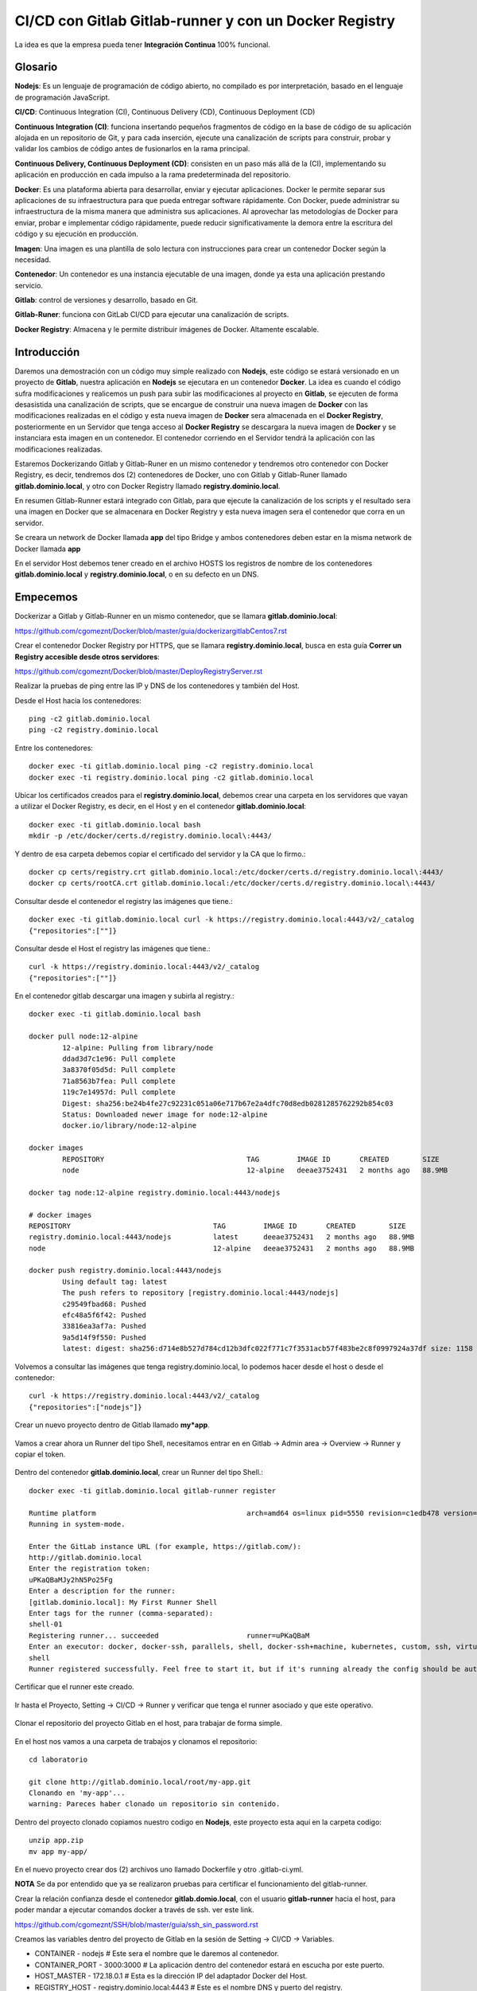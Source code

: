 

CI/CD con Gitlab Gitlab-runner y con un Docker Registry
=============================================

La idea es que la empresa pueda tener **Integración Continua** 100% funcional. 

Glosario
++++++++

**Nodejs**: Es un lenguaje de programación de código abierto, no compilado es por interpretación, basado en el lenguaje de programación JavaScript.

**CI/CD**: Continuous Integration (CI), Continuous Delivery (CD), Continuous Deployment (CD)

**Continuous Integration (CI)**: funciona insertando pequeños fragmentos de código en la base de código de su aplicación alojada en un repositorio de Git, y para cada inserción, ejecute una canalización de scripts para construir, probar y validar los cambios de código antes de fusionarlos en la rama principal.

**Continuous Delivery, Continuous Deployment (CD)**: consisten en un paso más allá de la (CI), implementando su aplicación en producción en cada impulso a la rama predeterminada del repositorio.

**Docker**: Es una plataforma abierta para desarrollar, enviar y ejecutar aplicaciones. Docker le permite separar sus aplicaciones de su infraestructura para que pueda entregar software rápidamente. Con Docker, puede administrar su infraestructura de la misma manera que administra sus aplicaciones. Al aprovechar las metodologías de Docker para enviar, probar e implementar código rápidamente, puede reducir significativamente la demora entre la escritura del código y su ejecución en producción.

**Imagen**: Una imagen es una plantilla de solo lectura con instrucciones para crear un contenedor Docker según la necesidad.

**Contenedor**: Un contenedor es una instancia ejecutable de una imagen, donde ya esta una aplicación prestando servicio.

**Gitlab**: control de versiones y desarrollo, basado en Git.

**Gitlab-Runer**: funciona con GitLab CI/CD para ejecutar una canalización de scripts.

**Docker Registry**: Almacena y le permite distribuir imágenes de Docker. Altamente escalable.

Introducción
++++++++++++++

Daremos una demostración con un código muy simple realizado con **Nodejs**, este código se estará versionado en un proyecto de **Gitlab**, nuestra aplicación en **Nodejs** se ejecutara en un contenedor **Docker**. La idea es cuando el código sufra modificaciones y realicemos un push para subir las modificaciones al proyecto en **Gitlab**, se ejecuten de forma desasistida una canalización de scripts, que se encargue de construir una nueva imagen de **Docker** con las modificaciones realizadas en el código y esta nueva imagen de **Docker** sera almacenada en el **Docker Registry**, posteriormente en un Servidor que tenga acceso al **Docker Registry** se descargara la nueva imagen de **Docker** y se instanciara esta imagen en un contenedor. El contenedor corriendo en el Servidor tendrá la aplicación con las modificaciones realizadas.



Estaremos Dockerizando Gitlab y Gitlab-Runer en un mismo contenedor y tendremos otro contenedor con Docker Registry, es decir, tendremos dos (2) contenedores de Docker, uno con Gitlab y Gitlab-Runer llamado **gitlab.dominio.local**, y otro con Docker Registry llamado **registry.dominio.local**.

En resumen Gitlab-Runner estará integrado con Gitlab, para que ejecute la canalización de los scripts y el resultado sera una imagen en Docker que se almacenara en Docker Registry y esta nueva imagen sera el contenedor que corra en un servidor.

Se creara un network de Docker llamada **app** del tipo Bridge y ambos contenedores deben estar en la misma network de Docker llamada **app**

En el servidor Host debemos tener creado en el archivo HOSTS los registros de nombre de los contenedores **gitlab.dominio.local** y **registry.dominio.local**, o en su defecto en un DNS.

Empecemos
+++++++++++++

Dockerizar a Gitlab y Gitlab-Runner en un mismo contenedor, que se llamara **gitlab.dominio.local**:

https://github.com/cgomeznt/Docker/blob/master/guia/dockerizargitlabCentos7.rst


Crear el contenedor Docker Registry por HTTPS, que se llamara **registry.dominio.local**, busca en esta guía **Correr un Registry accesible desde otros servidores**:

https://github.com/cgomeznt/Docker/blob/master/DeployRegistryServer.rst

Realizar la pruebas de ping entre las IP y DNS de los contenedores y también del Host.

Desde el Host hacia los contenedores::

	ping -c2 gitlab.dominio.local
	ping -c2 registry.dominio.local

Entre los contenedores::

	docker exec -ti gitlab.dominio.local ping -c2 registry.dominio.local
	docker exec -ti registry.dominio.local ping -c2 gitlab.dominio.local

Ubicar los certificados creados para el **registry.dominio.local**, debemos crear una carpeta en los servidores que vayan a utilizar el Docker Registry, es decir, en el Host y en el contenedor **gitlab.dominio.local**::

	docker exec -ti gitlab.dominio.local bash
	mkdir -p /etc/docker/certs.d/registry.dominio.local\:4443/

Y dentro de esa carpeta debemos copiar el certificado del servidor y la CA que lo firmo.::

	docker cp certs/registry.crt gitlab.dominio.local:/etc/docker/certs.d/registry.dominio.local\:4443/
	docker cp certs/rootCA.crt gitlab.dominio.local:/etc/docker/certs.d/registry.dominio.local\:4443/

Consultar desde el contenedor el registry las imágenes que tiene.::

	docker exec -ti gitlab.dominio.local curl -k https://registry.dominio.local:4443/v2/_catalog
	{"repositories":[""]}

Consultar desde el Host el registry las imágenes que tiene.::

	curl -k https://registry.dominio.local:4443/v2/_catalog
	{"repositories":[""]}

En el contenedor gitlab descargar una imagen y subirla al registry.::

	docker exec -ti gitlab.dominio.local bash

	docker pull node:12-alpine 
		12-alpine: Pulling from library/node
		ddad3d7c1e96: Pull complete 
		3a8370f05d5d: Pull complete 
		71a8563b7fea: Pull complete 
		119c7e14957d: Pull complete 
		Digest: sha256:be24b4fe27c92231c051a06e717b67e2a4dfc70d8edb0281285762292b854c03
		Status: Downloaded newer image for node:12-alpine
		docker.io/library/node:12-alpine

	docker images
		REPOSITORY                                  TAG         IMAGE ID       CREATED        SIZE
		node                                        12-alpine   deeae3752431   2 months ago   88.9MB

	docker tag node:12-alpine registry.dominio.local:4443/nodejs

	# docker images
	REPOSITORY                                  TAG         IMAGE ID       CREATED        SIZE
	registry.dominio.local:4443/nodejs          latest      deeae3752431   2 months ago   88.9MB
	node                                        12-alpine   deeae3752431   2 months ago   88.9MB

	docker push registry.dominio.local:4443/nodejs
		Using default tag: latest
		The push refers to repository [registry.dominio.local:4443/nodejs]
		c29549fbad68: Pushed 
		efc48a5f6f42: Pushed 
		33816ea3af7a: Pushed 
		9a5d14f9f550: Pushed 
		latest: digest: sha256:d714e8b527d784cd12b3dfc022f771c7f3531acb57f483be2c8f0997924a37df size: 1158

Volvemos a consultar las imágenes que tenga registry.dominio.local, lo podemos hacer desde el host o desde el contenedor::

	curl -k https://registry.dominio.local:4443/v2/_catalog
	{"repositories":["nodejs"]}


Crear un nuevo proyecto dentro de Gitlab llamado **my*app**.

.. figure:: ../images/cicd/01.png

Vamos a crear ahora un Runner del tipo Shell, necesitamos entrar en en Gitlab -> Admin area -> Overview -> Runner y copiar el token.

.. figure:: ../images/cicd/02.png

Dentro del contenedor **gitlab.dominio.local**, crear un Runner del tipo Shell.::

	docker exec -ti gitlab.dominio.local gitlab-runner register

	Runtime platform                                    arch=amd64 os=linux pid=5550 revision=c1edb478 version=14.0.1
	Running in system-mode.                            
		                                           
	Enter the GitLab instance URL (for example, https://gitlab.com/):
	http://gitlab.dominio.local
	Enter the registration token:
	uPKaQBaMJy2hN5Po25Fg
	Enter a description for the runner:
	[gitlab.dominio.local]: My First Runner Shell
	Enter tags for the runner (comma-separated):
	shell-01
	Registering runner... succeeded                     runner=uPKaQBaM
	Enter an executor: docker, docker-ssh, parallels, shell, docker-ssh+machine, kubernetes, custom, ssh, virtualbox, docker+machine:
	shell
	Runner registered successfully. Feel free to start it, but if it's running already the config should be automatically reloaded! 


Certificar que el runner este creado.

.. figure:: ../images/cicd/03.png

Ir hasta el Proyecto, Setting -> CI/CD -> Runner y verificar que tenga el runner asociado y que este operativo.

.. figure:: ../images/cicd/04.png

Clonar el repositorio del proyecto Gitlab en el host, para trabajar de forma simple.

.. figure:: ../images/cicd/05.png

En el host nos vamos a una carpeta de trabajos y clonamos el repositorio::

	cd laboratorio

	git clone http://gitlab.dominio.local/root/my-app.git
	Clonando en 'my-app'...
	warning: Pareces haber clonado un repositorio sin contenido.

Dentro del proyecto clonado copiamos nuestro codigo en **Nodejs**, este proyecto esta aquí en la carpeta codigo::

	unzip app.zip
	mv app my-app/

En el nuevo proyecto crear dos (2) archivos uno llamado Dockerfile y otro .gitlab-ci.yml.

**NOTA** Se da por entendido que ya se realizaron pruebas para certificar el funcionamiento del gitlab-runner.

Crear la relación confianza desde el contenedor **gitlab.domio.local**, con el usuario **gitlab-runner** hacia el host, para poder mandar a ejecutar comandos docker a través de ssh. ver este link.

https://github.com/cgomeznt/SSH/blob/master/guia/ssh_sin_password.rst

Creamos las variables dentro del proyecto de Gitlab en la sesión de Setting -> CI/CD -> Variables.

* CONTAINER - nodejs	# Este sera el nombre que le daremos al contenedor.

* CONTAINER_PORT - 3000:3000	# La aplicación dentro del contenedor estará en escucha por este puerto.

* HOST_MASTER - 172.18.0.1	# Esta es la dirección IP del adaptador Docker del Host.

* REGISTRY_HOST - registry.dominio.local:4443	# Este es el nombre DNS y puerto del registry.

* USER_MASTER - cgomeznt	# Este es el usuario con privilegios desde el contenedor gitlab.dominio.local hacer ssh en el Host.


.. figure:: ../images/cicd/06.png

Crear el Dockerfile en la raíz del proyecto::

	vi Dockerfile

	# FROM node:12-alpine 
	FROM registry.dominio.local:4443/nodejs
	MAINTAINER Carlos Gomez G cgomeznt@gmail.com
	RUN apk add --no-cache python g++ make
	WORKDIR /app
	COPY app/. . 
	RUN yarn install --production
	CMD ["node", "src/index.js"]

Crear el .gitlab-ci-yml en la raíz del proyecto::

	stages:
	  - test
	  - deploy

	Test:
	  stage: test
	  tags:
	  - shell-01
	  script:
	    - echo "write your test here...!!!"
	    - echo $CONTAINER
	    - echo "$CI_COMMIT_SHORT_SHA - $REGISTRY_HOST/$CI_COMMIT_SHORT_SHA - $CI_COMMIT_SHORT_SHA"
	    - docker build -t $CI_COMMIT_SHORT_SHA .
	    - docker image tag $CI_COMMIT_SHORT_SHA $REGISTRY_HOST/$CI_COMMIT_SHORT_SHA
	    - docker push $REGISTRY_HOST/$CI_COMMIT_SHORT_SHA

	Deploy:
	  only:
	    refs:
	      - master
	  stage: deploy
	  tags:
	    - shell-01
	  script:
	    - touch /tmp/prueba.txt
	    - ssh $USER_MASTER@$MASTER_HOST -p 222 docker rm -f $CONTAINER
	    - ssh $USER_MASTER@$MASTER_HOST -p 222 docker run -dti --name $CONTAINER -p $CONTAINER_PORT $REGISTRY_HOST/$CI_COMMIT_SHORT_SHA
	  # except: ['master']  #Indica en las ramas en las que no se ejecutara esta actividad 
	  # except: ['develop'] #Indica en las ramas en las que no se ejecutara esta actividad 


Agregamos todos los cambios, hacemos el commit y el push::

	git add * && git commit -m "My Commit" && git push
	git add .gitlab-ci.yml && git commit -m "My Commit" && git push

Nos vamos al proyecto y en CI/CD veremos que se activo un pipeline gracias al Runner Shell.

Vemos como primero esta en **pending**

.. figure:: ../images/cicd/07.png

Vemos como pasa a **running**

.. figure:: ../images/cicd/08.png

Vemos dentro de **running**  todos los pipeline

.. figure:: ../images/cicd/09.png

Y este es el detalle que podemos ir viendo mientras se ejecuta el pipeline.

.. figure:: ../images/cicd/10.png

Vemos como se ejecuta el otro pipeline

.. figure:: ../images/cicd/11.png

Observamos el detalle

.. figure:: ../images/cicd/12.png

Listo ahora nos vamos al Host y verificamos que este el contenedor llamado **nodejs** este corriendo ::

	docker ps

	CONTAINER ID   IMAGE                                  COMMAND                  CREATED         STATUS         PORTS                                                                                                         NAMES
	a35c397af34f   registry.dominio.local:4443/48e66f49   "docker-entrypoint.s…"   4 minutes ago   Up 4 minutes   0.0.0.0:3000->3000/tcp, :::3000->3000/tcp                                                                     nodejs
	3ee06f605183   registry:2                             "/entrypoint.sh /etc…"   21 hours ago    Up 10 hours    0.0.0.0:4443->4443/tcp, :::4443->4443/tcp, 5000/tcp                                                           registry.dominio.local
	1477efa8cd73   centos:7                               "/usr/sbin/init"         24 hours ago    Up 10 hours    0.0.0.0:22->22/tcp, :::22->22/tcp, 0.0.0.0:80->80/tcp, :::80->80/tcp, 0.0.0.0:443->443/tcp, :::443->443/tcp   gitlab.dominio.local

Abrimos un navegado y colocamos la dirección IP del Host con el puerto 3000:


.. figure:: ../images/cicd/13.png

Vemos como el aplicativo esta operativo

.. figure:: ../images/cicd/14.png

Ahora vamos a modificar nuestro codigo de **nodejs** hacemos el push y veremos que simple es la CI/CD::

	vi app/src/static/js/app.js
	# Editamos esta linea
	#<p className="text-center">No items yet! Add one above!</p>
	<p className="text-center">Aun no tienes componentes..!!! Agregue uno arriba...!</p>


Hacemos el push.::

	git add * && git commit -m "My Commit" && git push

Y listo, verifica el CI/CD y luego verifica la URL.

.. figure:: ../images/cicd/15.png

Vemos el contenedor cual es su imagen de origen y vemos como coincide con el commit::

	docker ps
	CONTAINER ID   IMAGE                                  COMMAND                  CREATED         STATUS         PORTS                                                                                                         NAMES
	6f2c041c122f   registry.dominio.local:4443/2d366d94   "docker-entrypoint.s…"   3 minutes ago   Up 2 minutes   0.0.0.0:3000->3000/tcp, :::3000->3000/tcp                                                                     nodejs

Vemos nuestras modificaciones 

.. figure:: ../images/cicd/16.png




Tips


hacer el curl -k https://registry.dominio.local:4443/v2/_catalog

docker images dentro de gitlab.dominio.local
